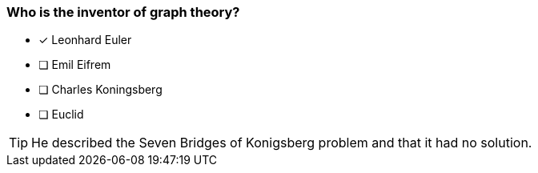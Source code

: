 [.question]
=== Who is the inventor of graph theory?

* [x] Leonhard Euler
* [ ] Emil Eifrem
* [ ] Charles Koningsberg
* [ ] Euclid

[TIP]
====
He described the Seven Bridges of Konigsberg problem and that it had no solution.
====